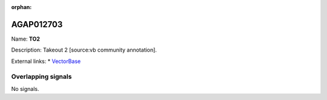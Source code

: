 :orphan:

AGAP012703
=============



Name: **TO2**

Description: Takeout 2 [source:vb community annotation].

External links:
* `VectorBase <https://www.vectorbase.org/Anopheles_gambiae/Gene/Summary?g=AGAP012703>`_

Overlapping signals
-------------------



No signals.


